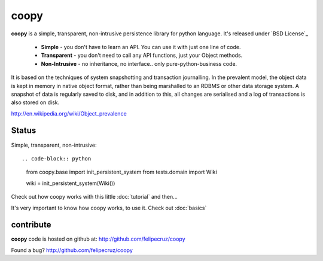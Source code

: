 coopy
=====

**coopy** is a simple, transparent, non-intrusive persistence library for python language. It's released under `BSD License`_

 * **Simple** - you don't have to learn an API. You can use it with just one line of code.
 * **Transparent** - you don't need to call any API functions, just your Object methods.
 * **Non-Intrusive** - no inheritance, no interface.. only pure-python-business code.

It is based on the techniques of system snapshotting and transaction journalling. In the prevalent model, the object data is kept in memory in native object format, rather than being marshalled to an RDBMS or other data storage system. A snapshot of data is regularly saved to disk, and in addition to this, all changes are serialised and a log of transactions is also stored on disk.

http://en.wikipedia.org/wiki/Object_prevalence

Status
------

.. raw:: html

    <img src="https://secure.travis-ci.org/felipecruz/coopy.png?branch=master" />

Simple, transparent, non-intrusive::

.. code-block:: python

    from coopy.base import init_persistent_system
    from tests.domain import Wiki

    wiki = init_persistent_system(Wiki())

Check out how coopy works with this little :doc:`tutorial` and then...

It's very important to know how coopy works, to use it. Check out :doc:`basics`

contribute
----------

**coopy** code is hosted on github at: http://github.com/felipecruz/coopy

Found a bug? http://github.com/felipecruz/coopy
